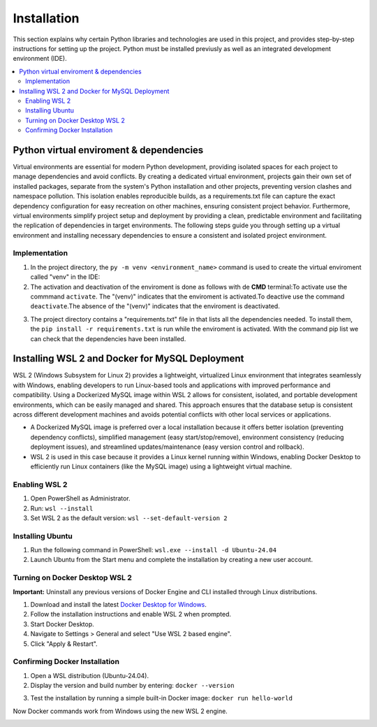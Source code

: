 Installation
================

This section explains why certain Python libraries and technologies are used in this project, and provides step-by-step instructions for setting up the project. Python must be installed previusly as well as an integrated development environment (IDE).

.. contents::
   :local:

Python virtual enviroment & dependencies
----------------------------------------

Virtual environments are essential for modern Python development, providing isolated spaces for each project to manage dependencies and avoid conflicts.  By creating a dedicated virtual environment, projects gain their own set of installed packages, separate from the system's Python installation and other projects, preventing version clashes and namespace pollution.  This isolation enables reproducible builds, as a requirements.txt file can capture the exact dependency configuration for easy recreation on other machines, ensuring consistent project behavior.  Furthermore, virtual environments simplify project setup and deployment by providing a clean, predictable environment and facilitating the replication of dependencies in target environments.   The following steps guide you through setting up a virtual environment and installing necessary dependencies to ensure a consistent and isolated project environment.

Implementation
""""""""""""""

1. In the project directory, the ``py -m venv <environment_name>`` command is used to create the virtual enviroment called "venv" in the IDE:

2. The activation and deactivation of the enviroment is done as follows with de **CMD** terminal:To activate use the commmand ``activate``. The "(venv)" indicates that the enviroment is activated.To deactive use the command ``deactivate``.The absence of the "(venv)" indicates that the enviroment is deactivated.

.. image:: https://i.postimg.cc/T1dCsPsH/Captura-de-pantalla-2025-02-22-172014.png 

3. The project directory contains a "requirements.txt" file in that lists all the dependencies needed. To install them, the ``pip install -r requirements.txt`` is run while the enviroment is activated. With the command pip list we can check that the dependencies have been installed.

.. image:: https://i.postimg.cc/15gp36Dr/Captura-de-pantalla-2025-02-22-174350.png
   :align: center
   :width: 600px

Installing WSL 2 and Docker for MySQL Deployment
------------------------------------------------

WSL 2 (Windows Subsystem for Linux 2) provides a lightweight, virtualized Linux environment that integrates seamlessly with Windows, enabling developers to run Linux-based tools and applications with improved performance and compatibility. Using a Dockerized MySQL image within WSL 2 allows for consistent, isolated, and portable development environments, which can be easily managed and shared. This approach ensures that the database setup is consistent across different development machines and avoids potential conflicts with other local services or applications.

- A Dockerized MySQL image is preferred over a local installation because it offers better isolation (preventing dependency conflicts), simplified management (easy start/stop/remove), environment consistency (reducing deployment issues), and streamlined updates/maintenance (easy version control and rollback).  
- WSL 2  is used in this case because it provides a Linux kernel running within Windows, enabling Docker Desktop to efficiently run Linux containers (like the MySQL image) using a lightweight virtual machine.


Enabling WSL 2
""""""""""""""

1. Open PowerShell as Administrator.
2. Run: ``wsl --install``
3. Set WSL 2 as the default version: ``wsl --set-default-version 2``

Installing Ubuntu
"""""""""""""""""

1. Run the following command in PowerShell: ``wsl.exe --install -d Ubuntu-24.04``
2. Launch Ubuntu from the Start menu and complete the installation by creating a new user account.

Turning on Docker Desktop WSL 2
"""""""""""""""""""""""""""""""

**Important:** Uninstall any previous versions of Docker Engine and CLI installed through Linux distributions.

1. Download and install the latest `Docker Desktop for Windows <https://www.docker.com/products/docker-desktop>`_.
2. Follow the installation instructions and enable WSL 2 when prompted.
3. Start Docker Desktop.
4. Navigate to Settings > General and select "Use WSL 2 based engine".
5. Click "Apply & Restart".

Confirming Docker Installation
""""""""""""""""""""""""""""""

1. Open a WSL distribution (Ubuntu-24.04).
2. Display the version and build number by entering: ``docker --version``

.. image:: https://i.postimg.cc/sXkZBHYP/Captura-de-pantalla-2025-02-22-180409.png
   :align: center
   :width: 600px

3. Test the installation by running a simple built-in Docker image: ``docker run hello-world``

Now Docker commands work from Windows using the new WSL 2 engine.

.. image:: https://i.postimg.cc/NFR2R8D3/Captura-de-pantalla-2025-02-22-180614.png
   :align: center
   :width: 600px






